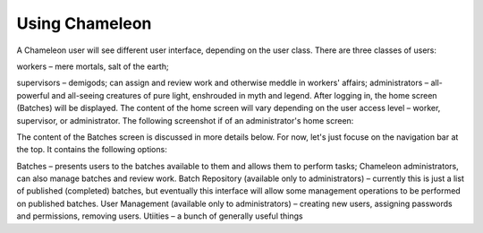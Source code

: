 
Using Chameleon
==========================================

A Chameleon user will see different user interface, depending on the user class.  There are three classes of users:

workers – mere mortals, salt of the earth;

supervisors – demigods; can assign and review work and otherwise meddle in workers' affairs;
administrators – all-powerful and all-seeing creatures of pure light, enshrouded in myth and legend.
After logging in, the home screen (Batches) will be displayed. The content of the home screen will vary depending on the user access level – worker, supervisor, or administrator. The following screenshot if of an administrator's home screen:

.. image:: ../_static/ChameleonHomeScreen.png


The content of the Batches screen is discussed in more details below.  For now, let's just focuse on the navigation bar at the top. It contains the following options:

Batches – presents users to the batches available to them and allows them to perform tasks; Chameleon administrators, can also manage batches and review work.
Batch Repository (available only to administrators) – currently this is just a list of published (completed) batches, but eventually this interface will allow some management operations to be performed on published batches.
User Management (available only to administrators) – creating new users, assigning passwords and permissions, removing users.
Utiities – a bunch of generally useful things

